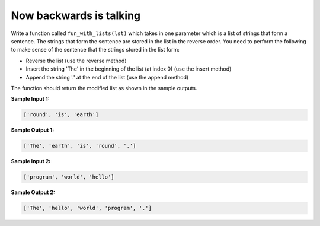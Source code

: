 Now backwards is talking
========================

Write a function called ``fun_with_lists(lst)`` which takes in one parameter which is a list of strings that form a sentence. The strings that form the sentence are stored in the list in the reverse order. You need to perform the following to make sense of the sentence that the strings stored in the list form:

- Reverse the list (use the reverse method)

- Insert the string 'The' in the beginning of the list (at index 0) (use the insert method)

- Append the string '.' at the end of the list (use the append method)

The function should return the modified list as shown in the sample outputs.

**Sample Input 1:**

.. code-block:: 

    ['round', 'is', 'earth']

**Sample Output 1:**

.. code-block:: 

    ['The', 'earth', 'is', 'round', '.']

**Sample Input 2:**

.. code-block:: 

    ['program', 'world', 'hello']

**Sample Output 2:**

.. code-block:: 

    ['The', 'hello', 'world', 'program', '.']

.. challenge:: 
    :tester: /_static/cs515_challenges/Week2/Challenge11/test_task.py

    # define fun_with_lists